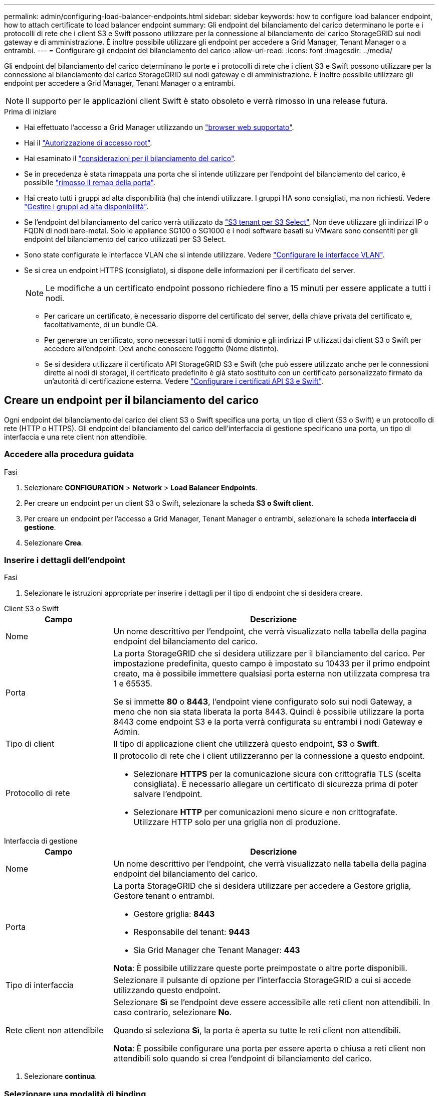 ---
permalink: admin/configuring-load-balancer-endpoints.html 
sidebar: sidebar 
keywords: how to configure load balancer endpoint, how to attach certificate to load balancer endpoint 
summary: Gli endpoint del bilanciamento del carico determinano le porte e i protocolli di rete che i client S3 e Swift possono utilizzare per la connessione al bilanciamento del carico StorageGRID sui nodi gateway e di amministrazione. È inoltre possibile utilizzare gli endpoint per accedere a Grid Manager, Tenant Manager o a entrambi. 
---
= Configurare gli endpoint del bilanciamento del carico
:allow-uri-read: 
:icons: font
:imagesdir: ../media/


[role="lead"]
Gli endpoint del bilanciamento del carico determinano le porte e i protocolli di rete che i client S3 e Swift possono utilizzare per la connessione al bilanciamento del carico StorageGRID sui nodi gateway e di amministrazione. È inoltre possibile utilizzare gli endpoint per accedere a Grid Manager, Tenant Manager o a entrambi.


NOTE: Il supporto per le applicazioni client Swift è stato obsoleto e verrà rimosso in una release futura.

.Prima di iniziare
* Hai effettuato l'accesso a Grid Manager utilizzando un link:../admin/web-browser-requirements.html["browser web supportato"].
* Hai il link:admin-group-permissions.html["Autorizzazione di accesso root"].
* Hai esaminato il link:managing-load-balancing.html["considerazioni per il bilanciamento del carico"].
* Se in precedenza è stata rimappata una porta che si intende utilizzare per l'endpoint del bilanciamento del carico, è possibile link:../maintain/removing-port-remaps.html["rimosso il remap della porta"].
* Hai creato tutti i gruppi ad alta disponibilità (ha) che intendi utilizzare. I gruppi HA sono consigliati, ma non richiesti. Vedere link:managing-high-availability-groups.html["Gestire i gruppi ad alta disponibilità"].
* Se l'endpoint del bilanciamento del carico verrà utilizzato da link:../admin/manage-s3-select-for-tenant-accounts.html["S3 tenant per S3 Select"], Non deve utilizzare gli indirizzi IP o FQDN di nodi bare-metal. Solo le appliance SG100 o SG1000 e i nodi software basati su VMware sono consentiti per gli endpoint del bilanciamento del carico utilizzati per S3 Select.
* Sono state configurate le interfacce VLAN che si intende utilizzare. Vedere link:configure-vlan-interfaces.html["Configurare le interfacce VLAN"].
* Se si crea un endpoint HTTPS (consigliato), si dispone delle informazioni per il certificato del server.
+

NOTE: Le modifiche a un certificato endpoint possono richiedere fino a 15 minuti per essere applicate a tutti i nodi.

+
** Per caricare un certificato, è necessario disporre del certificato del server, della chiave privata del certificato e, facoltativamente, di un bundle CA.
** Per generare un certificato, sono necessari tutti i nomi di dominio e gli indirizzi IP utilizzati dai client S3 o Swift per accedere all'endpoint. Devi anche conoscere l'oggetto (Nome distinto).
** Se si desidera utilizzare il certificato API StorageGRID S3 e Swift (che può essere utilizzato anche per le connessioni dirette ai nodi di storage), il certificato predefinito è già stato sostituito con un certificato personalizzato firmato da un'autorità di certificazione esterna. Vedere
link:../admin/configuring-custom-server-certificate-for-storage-node.html["Configurare i certificati API S3 e Swift"].






== Creare un endpoint per il bilanciamento del carico

Ogni endpoint del bilanciamento del carico dei client S3 o Swift specifica una porta, un tipo di client (S3 o Swift) e un protocollo di rete (HTTP o HTTPS). Gli endpoint del bilanciamento del carico dell'interfaccia di gestione specificano una porta, un tipo di interfaccia e una rete client non attendibile.



=== Accedere alla procedura guidata

.Fasi
. Selezionare *CONFIGURATION* > *Network* > *Load Balancer Endpoints*.
. Per creare un endpoint per un client S3 o Swift, selezionare la scheda *S3 o Swift client*.
. Per creare un endpoint per l'accesso a Grid Manager, Tenant Manager o entrambi, selezionare la scheda *interfaccia di gestione*.
. Selezionare *Crea*.




=== Inserire i dettagli dell'endpoint

.Fasi
. Selezionare le istruzioni appropriate per inserire i dettagli per il tipo di endpoint che si desidera creare.


[role="tabbed-block"]
====
.Client S3 o Swift
--
[cols="1a,3a"]
|===
| Campo | Descrizione 


 a| 
Nome
 a| 
Un nome descrittivo per l'endpoint, che verrà visualizzato nella tabella della pagina endpoint del bilanciamento del carico.



 a| 
Porta
 a| 
La porta StorageGRID che si desidera utilizzare per il bilanciamento del carico. Per impostazione predefinita, questo campo è impostato su 10433 per il primo endpoint creato, ma è possibile immettere qualsiasi porta esterna non utilizzata compresa tra 1 e 65535.

Se si immette *80* o *8443*, l'endpoint viene configurato solo sui nodi Gateway, a meno che non sia stata liberata la porta 8443. Quindi è possibile utilizzare la porta 8443 come endpoint S3 e la porta verrà configurata su entrambi i nodi Gateway e Admin.



 a| 
Tipo di client
 a| 
Il tipo di applicazione client che utilizzerà questo endpoint, *S3* o *Swift*.



 a| 
Protocollo di rete
 a| 
Il protocollo di rete che i client utilizzeranno per la connessione a questo endpoint.

* Selezionare *HTTPS* per la comunicazione sicura con crittografia TLS (scelta consigliata). È necessario allegare un certificato di sicurezza prima di poter salvare l'endpoint.
* Selezionare *HTTP* per comunicazioni meno sicure e non crittografate. Utilizzare HTTP solo per una griglia non di produzione.


|===
--
.Interfaccia di gestione
--
[cols="1a,3a"]
|===
| Campo | Descrizione 


 a| 
Nome
 a| 
Un nome descrittivo per l'endpoint, che verrà visualizzato nella tabella della pagina endpoint del bilanciamento del carico.



 a| 
Porta
 a| 
La porta StorageGRID che si desidera utilizzare per accedere a Gestore griglia, Gestore tenant o entrambi.

* Gestore griglia: *8443*
* Responsabile del tenant: *9443*
* Sia Grid Manager che Tenant Manager: *443*


*Nota*: È possibile utilizzare queste porte preimpostate o altre porte disponibili.



 a| 
Tipo di interfaccia
 a| 
Selezionare il pulsante di opzione per l'interfaccia StorageGRID a cui si accede utilizzando questo endpoint.



 a| 
Rete client non attendibile
 a| 
Selezionare *Sì* se l'endpoint deve essere accessibile alle reti client non attendibili. In caso contrario, selezionare *No*.

Quando si seleziona *Sì*, la porta è aperta su tutte le reti client non attendibili.

*Nota*: È possibile configurare una porta per essere aperta o chiusa a reti client non attendibili solo quando si crea l'endpoint di bilanciamento del carico.

|===
--
====
. Selezionare *continua*.




=== Selezionare una modalità di binding

.Fasi
. Selezionare una modalità di associazione per l'endpoint per controllare la modalità di accesso all'endpoint utilizzando qualsiasi indirizzo IP o specifici indirizzi IP e interfacce di rete.
+
Alcune modalità di associazione sono disponibili per gli endpoint client o per gli endpoint dell'interfaccia di gestione. Tutte le modalità per entrambi i tipi di endpoint sono elencate di seguito.

+
[cols="1a,3a"]
|===
| Modalità | Descrizione 


 a| 
Globale (impostazione predefinita per gli endpoint client)
 a| 
I client possono accedere all'endpoint utilizzando l'indirizzo IP di qualsiasi nodo gateway o nodo amministratore, l'indirizzo IP virtuale (VIP) di qualsiasi gruppo ha su qualsiasi rete o un FQDN corrispondente.

Utilizzare l'impostazione *Globale* a meno che non sia necessario limitare l'accessibilità di questo endpoint.



 a| 
IP virtuali dei gruppi ha
 a| 
Per accedere a questo endpoint, i client devono utilizzare un indirizzo IP virtuale (o un FQDN corrispondente) di un gruppo ha.

Gli endpoint con questa modalità di binding possono utilizzare tutti lo stesso numero di porta, purché i gruppi ha selezionati per gli endpoint non si sovrappongano.



 a| 
Interfacce di nodo
 a| 
I client devono utilizzare gli indirizzi IP (o gli FQDN corrispondenti) delle interfacce dei nodi selezionate per accedere a questo endpoint.



 a| 
Tipo di nodo (solo endpoint client)
 a| 
In base al tipo di nodo selezionato, i client devono utilizzare l'indirizzo IP (o il corrispondente FQDN) di qualsiasi nodo di amministrazione o l'indirizzo IP (o il corrispondente FQDN) di qualsiasi nodo di gateway per accedere a questo endpoint.



 a| 
Tutti i nodi amministrativi (impostazione predefinita per gli endpoint dell'interfaccia di gestione)
 a| 
I client devono utilizzare l'indirizzo IP (o il corrispondente FQDN) di qualsiasi nodo amministrativo per accedere a questo endpoint.

|===
+
Se più di un endpoint utilizza la stessa porta, StorageGRID utilizza questo ordine di priorità per decidere quale endpoint utilizzare: *IP virtuali dei gruppi ha* > *interfacce nodo* > *tipo di nodo* > *Globale*.

+
Se si stanno creando endpoint dell'interfaccia di gestione, sono consentiti solo i nodi Admin.

. Se si seleziona *IP virtuali dei gruppi ha*, selezionare uno o più gruppi ha.
+
Se si stanno creando endpoint dell'interfaccia di gestione, selezionare VIP associati solo ai nodi Admin.

. Se si seleziona *Node interfaces*, selezionare una o più interfacce di nodo per ciascun nodo Admin o nodo gateway che si desidera associare a questo endpoint.
. Se si seleziona *Node type* (tipo nodo), selezionare Admin Node (nodi amministratore), che include sia l'Admin Node primario che qualsiasi Admin Node non primario, oppure Gateway Node (nodi gateway).




=== Controllo dell'accesso al tenant


NOTE: Un endpoint dell'interfaccia di gestione può controllare l'accesso al tenant solo quando l'endpoint dispone di <<enter-endpoint-details,Tipo di interfaccia di Tenant Manager>>.

.Fasi
. Per il passaggio *accesso tenant*, selezionare una delle seguenti opzioni:
+
[cols="1a,2a"]
|===
| Campo | Descrizione 


 a| 
Allow all tenant (Consenti tutti i tenant) (impostazione predefinita
 a| 
Tutti gli account tenant possono utilizzare questo endpoint per accedere ai bucket.

Selezionare questa opzione se non sono ancora stati creati account tenant. Dopo aver aggiunto account tenant, è possibile modificare l'endpoint del bilanciamento del carico per consentire o bloccare account specifici.



 a| 
Consenti tenant selezionati
 a| 
Solo gli account tenant selezionati possono utilizzare questo endpoint per accedere ai bucket.



 a| 
Blocca i tenant selezionati
 a| 
Gli account tenant selezionati non possono utilizzare questo endpoint per accedere ai bucket. Tutti gli altri tenant possono utilizzare questo endpoint.

|===
. Se si crea un endpoint *HTTP*, non è necessario allegare un certificato. Selezionare *Create* per aggiungere il nuovo endpoint del bilanciamento del carico. Quindi, passare a. <<after-you-finish,Al termine>>. In caso contrario, selezionare *continua* per allegare il certificato.




=== Allega certificato

.Fasi
. Se si sta creando un endpoint *HTTPS*, selezionare il tipo di certificato di sicurezza che si desidera allegare all'endpoint.
+
Il certificato protegge le connessioni tra i client S3 e Swift e il servizio Load Balancer sui nodi Admin Node o Gateway.

+
** *Carica certificato*. Selezionare questa opzione se si dispone di certificati personalizzati da caricare.
** *Genera certificato*. Selezionare questa opzione se si dispone dei valori necessari per generare un certificato personalizzato.
** *Utilizzare il certificato StorageGRID S3 e Swift*. Selezionare questa opzione se si desidera utilizzare il certificato globale S3 e Swift API, che può essere utilizzato anche per le connessioni dirette ai nodi di storage.
+
Non è possibile selezionare questa opzione a meno che non sia stato sostituito il certificato S3 e Swift API predefinito, firmato dalla CA Grid, con un certificato personalizzato firmato da un'autorità di certificazione esterna. Vedere
link:../admin/configuring-custom-server-certificate-for-storage-node.html["Configurare i certificati API S3 e Swift"].

** *Utilizza certificato interfaccia di gestione*. Selezionare questa opzione se si desidera utilizzare il certificato dell'interfaccia di gestione globale, che può essere utilizzato anche per le connessioni dirette ai nodi amministrativi.


. Se non si utilizza il certificato StorageGRID S3 e Swift, caricare o generare il certificato.
+
[role="tabbed-block"]
====
.Carica certificato
--
.. Selezionare *carica certificato*.
.. Caricare i file dei certificati del server richiesti:
+
*** *Server certificate*: Il file di certificato del server personalizzato in codifica PEM.
*** *Certificate private key* (chiave privata certificato): Il file di chiave privata del certificato del server personalizzato (`.key`).
+

NOTE: Le chiavi private EC devono essere di almeno 224 bit. Le chiavi private RSA devono essere 2048 bit o superiori.

*** *Bundle CA*: Un singolo file opzionale contenente i certificati di ogni autorità di certificazione di emissione intermedia (CA). Il file deve contenere ciascuno dei file di certificato CA con codifica PEM, concatenati in ordine di catena del certificato.


.. Espandere *Dettagli certificato* per visualizzare i metadati di ciascun certificato caricato. Se è stato caricato un bundle CA opzionale, ciascun certificato viene visualizzato nella propria scheda.
+
*** Selezionare *Download certificate* (Scarica certificato) per salvare il file del certificato oppure selezionare *Download CA bundle* (Scarica pacchetto CA) per salvare il bundle del certificato.
+
Specificare il nome del file del certificato e la posizione di download. Salvare il file con l'estensione `.pem`.

+
Ad esempio: `storagegrid_certificate.pem`

*** Selezionare *Copy certificate PEM* or *Copy CA bundle PEM* per copiare il contenuto del certificato e incollarlo altrove.


.. Selezionare *Crea*. +
Viene creato l'endpoint del bilanciamento del carico. Il certificato personalizzato viene utilizzato per tutte le nuove connessioni successive tra i client S3 e Swift o l'interfaccia di gestione e l'endpoint.


--
.Generare un certificato
--
.. Selezionare *genera certificato*.
.. Specificare le informazioni del certificato:
+
[cols="1a,3a"]
|===
| Campo | Descrizione 


 a| 
Nome di dominio
 a| 
Uno o più nomi di dominio completi da includere nel certificato. Utilizzare un * come carattere jolly per rappresentare più nomi di dominio.



 a| 
IP
 a| 
Uno o più indirizzi IP da includere nel certificato.



 a| 
Soggetto (facoltativo)
 a| 
X.509 nome soggetto o nome distinto (DN) del proprietario del certificato.

Se in questo campo non viene immesso alcun valore, il certificato generato utilizza il primo nome di dominio o indirizzo IP come nome comune (CN) del soggetto.



 a| 
Giorni di validità
 a| 
Numero di giorni successivi alla creazione della scadenza del certificato.



 a| 
Aggiungere estensioni di utilizzo chiave
 a| 
Se selezionata (impostazione predefinita e consigliata), l'utilizzo delle chiavi e le estensioni estese dell'utilizzo delle chiavi vengono aggiunte al certificato generato.

Queste estensioni definiscono lo scopo della chiave contenuta nel certificato.

*Nota*: Lasciare questa casella di controllo selezionata a meno che non si verifichino problemi di connessione con client meno recenti quando i certificati includono queste estensioni.

|===
.. Selezionare *generate*.
.. Selezionare *Dettagli certificato* per visualizzare i metadati del certificato generato.
+
*** Selezionare *Download certificate* (Scarica certificato) per salvare il file del certificato.
+
Specificare il nome del file del certificato e la posizione di download. Salvare il file con l'estensione `.pem`.

+
Ad esempio: `storagegrid_certificate.pem`

*** Selezionare *Copy certificate PEM* (Copia PEM certificato) per copiare il contenuto del certificato e incollarlo altrove.


.. Selezionare *Crea*.
+
Viene creato l'endpoint del bilanciamento del carico. Il certificato personalizzato viene utilizzato per tutte le nuove connessioni successive tra i client S3 e Swift o l'interfaccia di gestione e questo endpoint.



--
====




=== Al termine

.Fasi
. Se si utilizza un DNS, assicurarsi che il DNS includa un record per associare il nome di dominio completo (FQDN, Fully Qualified Domain Name) di StorageGRID a ciascun indirizzo IP utilizzato dai client per effettuare le connessioni.
+
L'indirizzo IP inserito nel record DNS dipende dall'utilizzo di un gruppo ha di nodi per il bilanciamento del carico:

+
** Se è stato configurato un gruppo ha, i client si connetteranno agli indirizzi IP virtuali di quel gruppo ha.
** Se non si utilizza un gruppo ha, i client si connetteranno al servizio bilanciamento del carico StorageGRID utilizzando l'indirizzo IP di un nodo gateway o di un nodo amministratore.
+
È inoltre necessario assicurarsi che il record DNS faccia riferimento a tutti i nomi di dominio degli endpoint richiesti, inclusi i nomi con caratteri jolly.



. Fornire ai client S3 e Swift le informazioni necessarie per connettersi all'endpoint:
+
** Numero di porta
** Nome di dominio completo o indirizzo IP
** Tutti i dettagli del certificato richiesti






== Visualizzare e modificare gli endpoint del bilanciamento del carico

È possibile visualizzare i dettagli degli endpoint del bilanciamento del carico esistenti, inclusi i metadati del certificato per un endpoint protetto. È possibile modificare determinate impostazioni per un endpoint.

* Per visualizzare le informazioni di base per tutti gli endpoint del bilanciamento del carico, esaminare le tabelle nella pagina Endpoints del bilanciamento del carico.
* Per visualizzare tutti i dettagli relativi a un endpoint specifico, inclusi i metadati del certificato, selezionare il nome dell'endpoint nella tabella. Le informazioni visualizzate variano a seconda del tipo di endpoint e della sua configurazione.
+
image::../media/load_balancer_endpoint_details.png[Dettagli dell'endpoint del bilanciamento del carico]

* Per modificare un endpoint, utilizzare il menu *azioni* nella pagina Endpoints del bilanciamento del carico.
+

NOTE: Se si perde l'accesso a Grid Manager durante la modifica della porta di un endpoint dell'interfaccia di gestione, aggiornare l'URL e la porta per riottenere l'accesso.

+

TIP: Dopo aver modificato un endpoint, potrebbe essere necessario attendere fino a 15 minuti per applicare le modifiche a tutti i nodi.

+
[cols="1a, 2a,2a"]
|===
| Attività | Menu delle azioni | Pagina dei dettagli 


 a| 
Modificare il nome dell'endpoint
 a| 
.. Selezionare la casella di controllo per l'endpoint.
.. Selezionare *azioni* > *Modifica nome endpoint*.
.. Inserire il nuovo nome.
.. Selezionare *Salva*.

 a| 
.. Selezionare il nome dell'endpoint per visualizzare i dettagli.
.. Selezionare l'icona di modifica image:../media/icon_edit_tm.png["Icona Edit (Modifica)"].
.. Inserire il nuovo nome.
.. Selezionare *Salva*.




 a| 
Modificare la porta dell'endpoint
 a| 
.. Selezionare la casella di controllo per l'endpoint.
.. Selezionare *azioni* > *Modifica porta endpoint*
.. Immettere un numero di porta valido.
.. Selezionare *Salva*.

 a| 
_n/a_



 a| 
Modificare la modalità di associazione degli endpoint
 a| 
.. Selezionare la casella di controllo per l'endpoint.
.. Selezionare *azioni* > *Modifica modalità di associazione endpoint*.
.. Aggiornare la modalità di binding secondo necessità.
.. Selezionare *Save Changes* (Salva modifiche).

 a| 
.. Selezionare il nome dell'endpoint per visualizzare i dettagli.
.. Selezionare *Edit binding mode* (Modifica modalità di associazione).
.. Aggiornare la modalità di binding secondo necessità.
.. Selezionare *Save Changes* (Salva modifiche).




 a| 
Modificare il certificato dell'endpoint
 a| 
.. Selezionare la casella di controllo per l'endpoint.
.. Selezionare *azioni* > *Modifica certificato endpoint*.
.. Caricare o generare un nuovo certificato personalizzato o iniziare a utilizzare il certificato globale S3 e Swift, come richiesto.
.. Selezionare *Save Changes* (Salva modifiche).

 a| 
.. Selezionare il nome dell'endpoint per visualizzare i dettagli.
.. Selezionare la scheda *certificato*.
.. Selezionare *Modifica certificato*.
.. Caricare o generare un nuovo certificato personalizzato o iniziare a utilizzare il certificato globale S3 e Swift, come richiesto.
.. Selezionare *Save Changes* (Salva modifiche).




 a| 
Modificare l'accesso al tenant
 a| 
.. Selezionare la casella di controllo per l'endpoint.
.. Selezionare *azioni* > *Modifica accesso tenant*.
.. Scegliere un'opzione di accesso diversa, selezionare o rimuovere i tenant dall'elenco oppure eseguire entrambe le operazioni.
.. Selezionare *Save Changes* (Salva modifiche).

 a| 
.. Selezionare il nome dell'endpoint per visualizzare i dettagli.
.. Selezionare la scheda *accesso tenant*.
.. Selezionare *Edit tenant access* (Modifica accesso tenant).
.. Scegliere un'opzione di accesso diversa, selezionare o rimuovere i tenant dall'elenco oppure eseguire entrambe le operazioni.
.. Selezionare *Save Changes* (Salva modifiche).


|===




== Rimuovere gli endpoint del bilanciamento del carico

È possibile rimuovere uno o più endpoint dal menu *azioni* oppure rimuovere un singolo endpoint dalla pagina dei dettagli.


CAUTION: Per evitare interruzioni del client, aggiornare le applicazioni client S3 o Swift interessate prima di rimuovere un endpoint di bilanciamento del carico. Aggiornare ogni client per la connessione utilizzando una porta assegnata a un altro endpoint del bilanciamento del carico. Assicurarsi di aggiornare anche tutte le informazioni di certificato richieste.


NOTE: Se si perde l'accesso a Grid Manager durante la rimozione di un endpoint dell'interfaccia di gestione, aggiornare l'URL.

* Per rimuovere uno o più endpoint:
+
.. Dalla pagina bilanciamento del carico, selezionare la casella di controllo per ciascun endpoint che si desidera rimuovere.
.. Selezionare *azioni* > *Rimuovi*.
.. Selezionare *OK*.


* Per rimuovere un endpoint dalla pagina dei dettagli:
+
.. Dalla pagina bilanciamento del carico. selezionare il nome dell'endpoint.
.. Selezionare *Rimuovi* nella pagina dei dettagli.
.. Selezionare *OK*.



